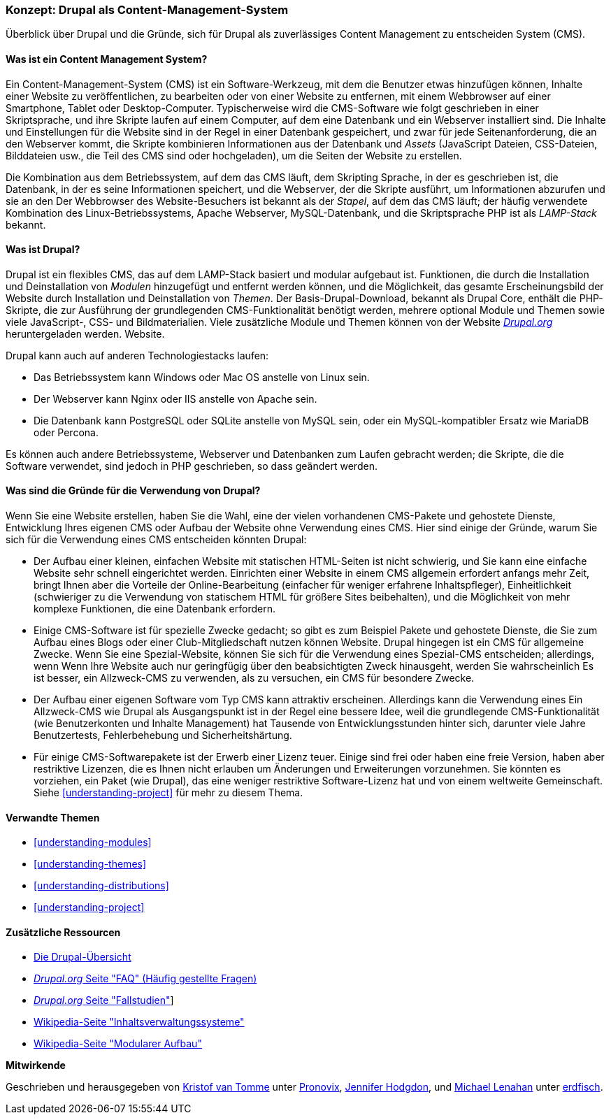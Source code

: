 [[understanding-drupal]]

=== Konzept: Drupal als Content-Management-System

[role="summary"]
Überblick über Drupal und die Gründe, sich für Drupal als zuverlässiges Content Management zu entscheiden
System (CMS).

(((CMS (Content Management System),overview)))
(((Content Management System (CMS),overview)))
(((Drupal content management system,overview)))
(((Drupal content management system,server requirements)))
(((Drupal core,overview)))
(((Drupal.org website,downloading modules and themes from)))

//==== Erforderliche Vorkenntnisse

==== Was ist ein Content Management System?

Ein Content-Management-System (CMS) ist ein Software-Werkzeug, mit dem die Benutzer etwas hinzufügen können,
Inhalte einer Website zu veröffentlichen, zu bearbeiten oder von einer Website zu entfernen, mit einem Webbrowser auf einer
Smartphone, Tablet oder Desktop-Computer. Typischerweise wird die CMS-Software wie folgt geschrieben
in einer Skriptsprache, und ihre Skripte laufen auf einem Computer, auf dem eine Datenbank und
ein Webserver installiert sind. Die Inhalte und Einstellungen für die Website sind in der Regel
in einer Datenbank gespeichert, und zwar für jede Seitenanforderung, die an den Webserver kommt,
die Skripte kombinieren Informationen aus der Datenbank und _Assets_ (JavaScript
Dateien, CSS-Dateien, Bilddateien usw., die Teil des CMS sind oder
hochgeladen), um die Seiten der Website zu erstellen.

Die Kombination aus dem Betriebssystem, auf dem das CMS läuft, dem Skripting
Sprache, in der es geschrieben ist, die Datenbank, in der es seine Informationen speichert, und die
Webserver, der die Skripte ausführt, um Informationen abzurufen und sie an den
Der Webbrowser des Website-Besuchers ist bekannt als der _Stapel_, auf dem das CMS läuft; der
häufig verwendete Kombination des Linux-Betriebssystems, Apache Webserver,
MySQL-Datenbank, und die Skriptsprache PHP ist als _LAMP-Stack_ bekannt.

==== Was ist Drupal?

Drupal ist ein flexibles CMS, das auf dem LAMP-Stack basiert und modular aufgebaut ist.
Funktionen, die durch die Installation und Deinstallation von _Modulen_ hinzugefügt und entfernt werden können, und
die Möglichkeit, das gesamte Erscheinungsbild der Website durch Installation und
Deinstallation von _Themen_. Der Basis-Drupal-Download, bekannt als Drupal Core, enthält
die PHP-Skripte, die zur Ausführung der grundlegenden CMS-Funktionalität benötigt werden, mehrere optional
Module und Themen sowie viele JavaScript-, CSS- und Bildmaterialien. Viele zusätzliche
Module und Themen können von der Website https://www.drupal.org[_Drupal.org_] heruntergeladen werden.
Website.

Drupal kann auch auf anderen Technologiestacks laufen:

* Das Betriebssystem kann Windows oder Mac OS anstelle von Linux sein.

* Der Webserver kann Nginx oder IIS anstelle von Apache sein.

* Die Datenbank kann PostgreSQL oder SQLite anstelle von MySQL sein, oder ein
MySQL-kompatibler Ersatz wie MariaDB oder Percona.

Es können auch andere Betriebssysteme, Webserver und Datenbanken zum Laufen gebracht werden;
die Skripte, die die Software verwendet, sind jedoch in PHP geschrieben, so dass
geändert werden.

==== Was sind die Gründe für die Verwendung von Drupal?

Wenn Sie eine Website erstellen, haben Sie die Wahl, eine der vielen vorhandenen
CMS-Pakete und gehostete Dienste, Entwicklung Ihres eigenen CMS oder Aufbau der Website
ohne Verwendung eines CMS. Hier sind einige der Gründe, warum Sie sich für die Verwendung eines CMS entscheiden könnten
Drupal:

* Der Aufbau einer kleinen, einfachen Website mit statischen HTML-Seiten ist nicht schwierig, und Sie
kann eine einfache Website sehr schnell eingerichtet werden. Einrichten einer Website in einem CMS allgemein
erfordert anfangs mehr Zeit, bringt Ihnen aber die Vorteile der Online-Bearbeitung
(einfacher für weniger erfahrene Inhaltspfleger), Einheitlichkeit (schwieriger zu
die Verwendung von statischem HTML für größere Sites beibehalten), und die Möglichkeit von mehr
komplexe Funktionen, die eine Datenbank erfordern.

* Einige CMS-Software ist für spezielle Zwecke gedacht; so gibt es zum Beispiel Pakete und
gehostete Dienste, die Sie zum Aufbau eines Blogs oder einer Club-Mitgliedschaft nutzen können
Website. Drupal hingegen ist ein CMS für allgemeine Zwecke. Wenn Sie eine
Spezial-Website, können Sie sich für die Verwendung eines Spezial-CMS entscheiden; allerdings, wenn
Wenn Ihre Website auch nur geringfügig über den beabsichtigten Zweck hinausgeht, werden Sie wahrscheinlich
Es ist besser, ein Allzweck-CMS zu verwenden, als zu versuchen, ein
CMS für besondere Zwecke.

* Der Aufbau einer eigenen Software vom Typ CMS kann attraktiv erscheinen. Allerdings kann die Verwendung eines
Ein Allzweck-CMS wie Drupal als Ausgangspunkt ist in der Regel eine bessere Idee,
weil die grundlegende CMS-Funktionalität (wie Benutzerkonten und Inhalte
Management) hat Tausende von Entwicklungsstunden hinter sich, darunter viele Jahre
Benutzertests, Fehlerbehebung und Sicherheitshärtung.

* Für einige CMS-Softwarepakete ist der Erwerb einer Lizenz teuer. Einige sind
frei oder haben eine freie Version, haben aber restriktive Lizenzen, die es Ihnen nicht erlauben
um Änderungen und Erweiterungen vorzunehmen. Sie könnten es vorziehen, ein Paket (wie
Drupal), das eine weniger restriktive Software-Lizenz hat und von einem
weltweite Gemeinschaft. Siehe <<understanding-project>> für mehr zu diesem Thema.

==== Verwandte Themen



* <<understanding-modules>>
* <<understanding-themes>>
* <<understanding-distributions>>
* <<understanding-project>>

==== Zusätzliche Ressourcen

* https://www.drupal.org/docs/8/understanding-drupal-8/overview[Die Drupal-Übersicht]

* https://www.drupal.org/about/faq[_Drupal.org_ Seite "FAQ" (Häufig gestellte Fragen)]

* https://www.drupal.org/case-studies[_Drupal.org_ Seite "Fallstudien"]]

* https://en.wikipedia.org/wiki/Content_management_system[Wikipedia-Seite "Inhaltsverwaltungssysteme"]

* https://en.wikipedia.org/wiki/Modular_design[Wikipedia-Seite "Modularer Aufbau"]


*Mitwirkende*

Geschrieben und herausgegeben von https://www.drupal.org/u/kvantomme[Kristof van Tomme]
unter https://pronovix.com/[Pronovix],
https://www.drupal.org/u/jhodgdon[Jennifer Hodgdon],
und https://www.drupal.org/u/michaellenahan[Michael Lenahan]
unter https://erdfisch.de[erdfisch].
